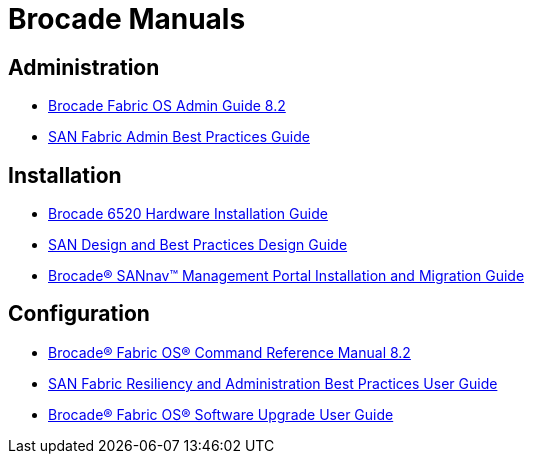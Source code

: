 = Brocade Manuals

== Administration

* link:{attachmentsdir}/fos-82x-adminguide.pdf[Brocade Fabric OS Admin Guide 8.2]
* link:{attachmentsdir}/san-admin-best-practices-bp.pdf[SAN Fabric Admin Best Practices Guide]

== Installation

* link:{attachmentsdir}/b6520-installguide.pdf[Brocade 6520 Hardware Installation Guide]
* link:{attachmentsdir}/53-1004781-02.pdf[SAN Design and Best Practices
Design Guide]
* link:{attachmentsdir}/sannav-21x-install.pdf[Brocade® SANnav™ Management Portal Installation and
Migration Guide]

== Configuration

* link:{attachmentsdir}/fos-82x-commandref.pdf[Brocade® Fabric OS® Command Reference Manual 8.2]
* link:{attachmentsdir}/53-1004609-04.pdf[SAN Fabric Resiliency and Administration Best Practices
User Guide]
* link:{attachmentsdir}/fos-82x-upg.pdf[Brocade® Fabric OS® Software Upgrade User Guide]